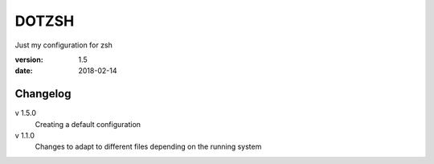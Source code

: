 DOTZSH
======

Just my configuration for zsh

:version: 1.5
:date: 2018-02-14

Changelog
---------

v 1.5.0
    Creating a default configuration

v 1.1.0
    Changes to adapt to different files depending on the running system
